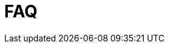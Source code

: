 :description: This section contains frequently asked questions about installation of Neo4j Ops Manager.
= FAQ
